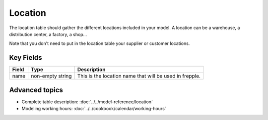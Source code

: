 =======
Location
=======

The location table should gather the different locations included in your model. A location can be a warehouse, a distribution center, a factory, a shop...

Note that you don't need to put in the location table your supplier or customer locations.

Key Fields
----------

============ ================= ===========================================================
Field        Type              Description
============ ================= ===========================================================
name         non-empty string  | This is the location name that will be used in frepple.
============ ================= ===========================================================

Advanced topics
---------------

* Complete table description: :doc:`../../model-reference/location`

* Modeling working hours: :doc:`../../cookbook/calendar/working-hours` 


